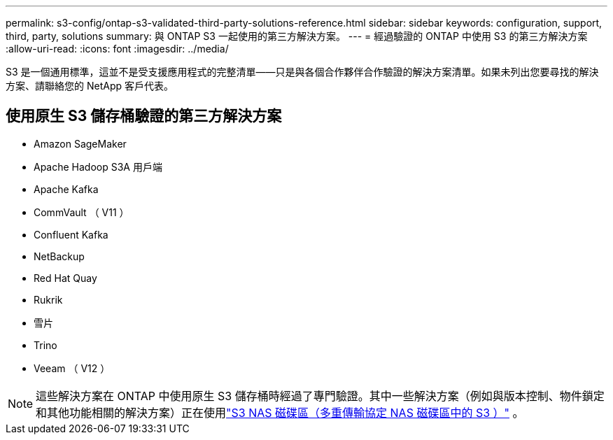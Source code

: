 ---
permalink: s3-config/ontap-s3-validated-third-party-solutions-reference.html 
sidebar: sidebar 
keywords: configuration, support, third, party, solutions 
summary: 與 ONTAP S3 一起使用的第三方解決方案。 
---
= 經過驗證的 ONTAP 中使用 S3 的第三方解決方案
:allow-uri-read: 
:icons: font
:imagesdir: ../media/


[role="lead"]
S3 是一個通用標準，這並不是受支援應用程式的完整清單——只是與各個合作夥伴合作驗證的解決方案清單。如果未列出您要尋找的解決方案、請聯絡您的 NetApp 客戶代表。



== 使用原生 S3 儲存桶驗證的第三方解決方案

* Amazon SageMaker
* Apache Hadoop S3A 用戶端
* Apache Kafka
* CommVault （ V11 ）
* Confluent Kafka
* NetBackup
* Red Hat Quay
* Rukrik
* 雪片
* Trino
* Veeam （ V12 ）



NOTE: 這些解決方案在 ONTAP 中使用原生 S3 儲存桶時經過了專門驗證。其中一些解決方案（例如與版本控制、物件鎖定和其他功能相關的解決方案）正在使用link:../s3-multiprotocol/index.html["S3 NAS 磁碟區（多重傳輸協定 NAS 磁碟區中的 S3 ）"] 。
